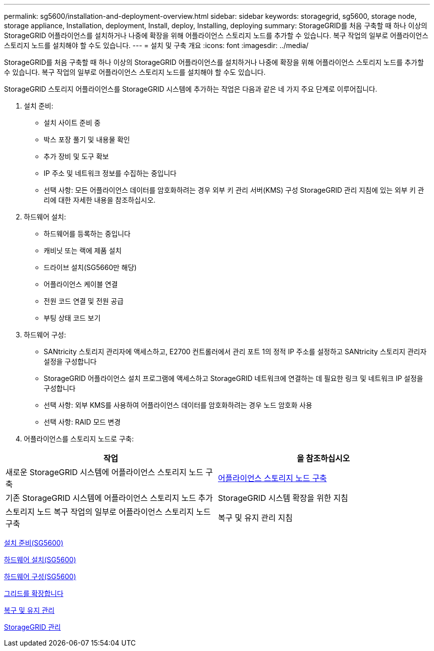 ---
permalink: sg5600/installation-and-deployment-overview.html 
sidebar: sidebar 
keywords: storagegrid, sg5600, storage node, storage appliance, Installation, deployment, Install, deploy, Installing, deploying 
summary: StorageGRID를 처음 구축할 때 하나 이상의 StorageGRID 어플라이언스를 설치하거나 나중에 확장을 위해 어플라이언스 스토리지 노드를 추가할 수 있습니다. 복구 작업의 일부로 어플라이언스 스토리지 노드를 설치해야 할 수도 있습니다. 
---
= 설치 및 구축 개요
:icons: font
:imagesdir: ../media/


[role="lead"]
StorageGRID를 처음 구축할 때 하나 이상의 StorageGRID 어플라이언스를 설치하거나 나중에 확장을 위해 어플라이언스 스토리지 노드를 추가할 수 있습니다. 복구 작업의 일부로 어플라이언스 스토리지 노드를 설치해야 할 수도 있습니다.

StorageGRID 스토리지 어플라이언스를 StorageGRID 시스템에 추가하는 작업은 다음과 같은 네 가지 주요 단계로 이루어집니다.

. 설치 준비:
+
** 설치 사이트 준비 중
** 박스 포장 풀기 및 내용물 확인
** 추가 장비 및 도구 확보
** IP 주소 및 네트워크 정보를 수집하는 중입니다
** 선택 사항: 모든 어플라이언스 데이터를 암호화하려는 경우 외부 키 관리 서버(KMS) 구성 StorageGRID 관리 지침에 있는 외부 키 관리에 대한 자세한 내용을 참조하십시오.


. 하드웨어 설치:
+
** 하드웨어를 등록하는 중입니다
** 캐비닛 또는 랙에 제품 설치
** 드라이브 설치(SG5660만 해당)
** 어플라이언스 케이블 연결
** 전원 코드 연결 및 전원 공급
** 부팅 상태 코드 보기


. 하드웨어 구성:
+
** SANtricity 스토리지 관리자에 액세스하고, E2700 컨트롤러에서 관리 포트 1의 정적 IP 주소를 설정하고 SANtricity 스토리지 관리자 설정을 구성합니다
** StorageGRID 어플라이언스 설치 프로그램에 액세스하고 StorageGRID 네트워크에 연결하는 데 필요한 링크 및 네트워크 IP 설정을 구성합니다
** 선택 사항: 외부 KMS를 사용하여 어플라이언스 데이터를 암호화하려는 경우 노드 암호화 사용
** 선택 사항: RAID 모드 변경


. 어플라이언스를 스토리지 노드로 구축:


|===
| 작업 | 을 참조하십시오 


 a| 
새로운 StorageGRID 시스템에 어플라이언스 스토리지 노드 구축
 a| 
xref:deploying-appliance-storage-node.adoc[어플라이언스 스토리지 노드 구축]



 a| 
기존 StorageGRID 시스템에 어플라이언스 스토리지 노드 추가
 a| 
StorageGRID 시스템 확장을 위한 지침



 a| 
스토리지 노드 복구 작업의 일부로 어플라이언스 스토리지 노드 구축
 a| 
복구 및 유지 관리 지침

|===
xref:preparing-for-installation.adoc[설치 준비(SG5600)]

xref:installing-hardware.adoc[하드웨어 설치(SG5600)]

xref:configuring-hardware.adoc[하드웨어 구성(SG5600)]

xref:../expand/index.adoc[그리드를 확장합니다]

xref:../maintain/index.adoc[복구 및 유지 관리]

xref:../admin/index.adoc[StorageGRID 관리]
